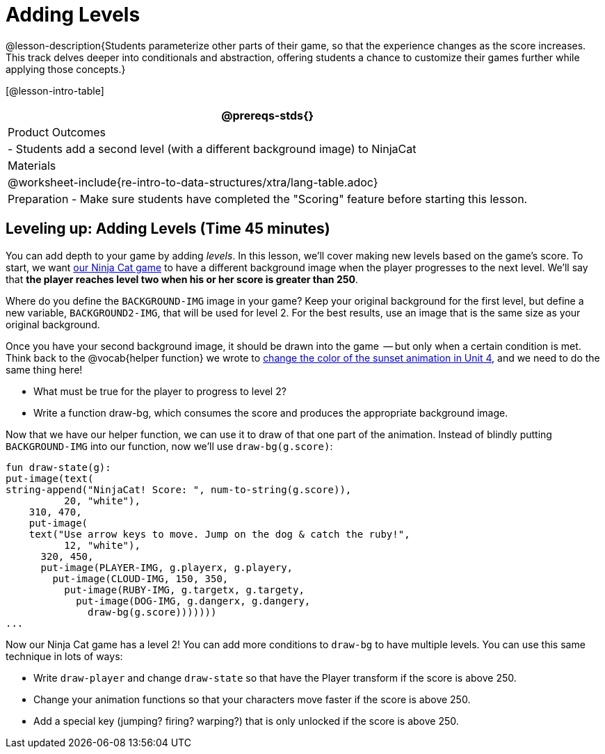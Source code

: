 = Adding Levels

@lesson-description{Students parameterize other parts of their
game, so that the experience changes as the score increases. This
track delves deeper into conditionals and abstraction, offering
students a chance to customize their games further while applying
those concepts.}


[@lesson-intro-table]
|===
@prereqs-stds{}

| Product Outcomes
|
- Students add a second level (with a different background image) to NinjaCat

| Materials
|

@worksheet-include{re-intro-to-data-structures/xtra/lang-table.adoc}

| Preparation
- Make sure students have completed the "Scoring" feature before starting this lesson.

|===

== Leveling up: Adding Levels (Time 45 minutes)

You can add depth to your game by adding _levels_. In this lesson,
we’ll cover making new levels based on the game’s score. To
start, we want
https://code.pyret.org/editor#share=0B9rKDmABYlJVVkpkTmEyd1ZTaE0[our
Ninja Cat game] to have a different background
image when the player progresses to the next level. We’ll say
that *the player reaches level two when his or her score is
greater than 250*.

[.lesson-instruction]
Where do you define the `BACKGROUND-IMG` image in your game? Keep
your original background for the first level, but define a new
variable, `BACKGROUND2-IMG`, that will be used for level 2. For the
best results, use an image that is the same size as your original
background.

Once you have your second background image, it should be drawn
into the game  -- but only when a certain condition is met. Think
back to the @vocab{helper function} we wrote to
link:{pathwayrootdir}lessons/re-functions-that-ask-questions[change the color of the
sunset animation in Unit 4], and we need to do the same thing
here!

[.lesson-instruction]
--
- What must be true for the player to progress to level 2?
- Write a function draw-bg, which consumes the score and produces the appropriate background image.
--

Now that we have our helper function, we can use it to draw of
that one part of the animation. Instead of blindly putting
`BACKGROUND-IMG` into our function, now we’ll use `draw-bg(g.score)`:  

----
fun draw-state(g):
put-image(text(
string-append("NinjaCat! Score: ", num-to-string(g.score)),
          20, "white"),
    310, 470,
    put-image(
    text("Use arrow keys to move. Jump on the dog & catch the ruby!",
          12, "white"),
      320, 450,
      put-image(PLAYER-IMG, g.playerx, g.playery,
        put-image(CLOUD-IMG, 150, 350,
          put-image(RUBY-IMG, g.targetx, g.targety,
            put-image(DOG-IMG, g.dangerx, g.dangery,
              draw-bg(g.score)))))))
...
----

Now our Ninja Cat game has a level 2! You can add more conditions
to `draw-bg` to have multiple levels. You can use this same
technique in lots of ways:

[.lesson-instruction]
--
- Write `draw-player` and change `draw-state` so that have the Player transform if the score is above 250.
- Change your animation functions so that your characters move faster if the score is above 250.
- Add a special key (jumping? firing? warping?) that is only unlocked if the score is above 250.
--

